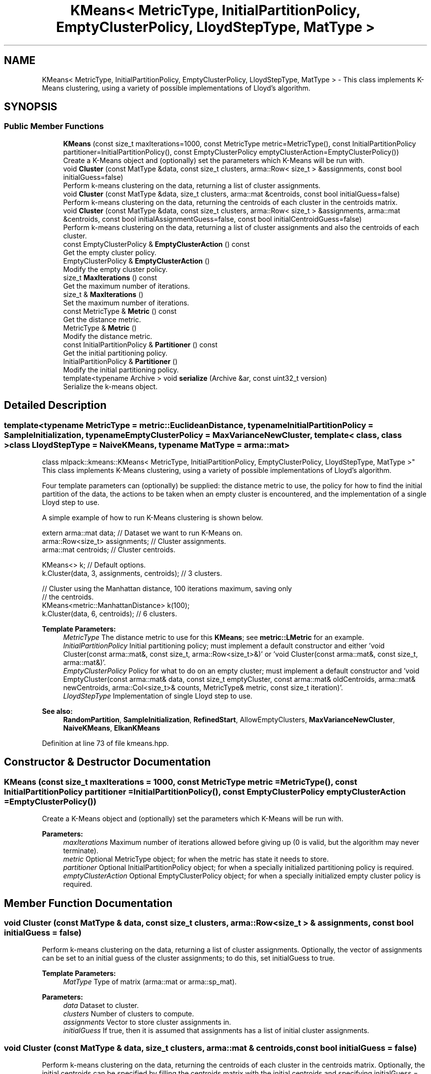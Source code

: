 .TH "KMeans< MetricType, InitialPartitionPolicy, EmptyClusterPolicy, LloydStepType, MatType >" 3 "Sun Aug 22 2021" "Version 3.4.2" "mlpack" \" -*- nroff -*-
.ad l
.nh
.SH NAME
KMeans< MetricType, InitialPartitionPolicy, EmptyClusterPolicy, LloydStepType, MatType > \- This class implements K-Means clustering, using a variety of possible implementations of Lloyd's algorithm\&.  

.SH SYNOPSIS
.br
.PP
.SS "Public Member Functions"

.in +1c
.ti -1c
.RI "\fBKMeans\fP (const size_t maxIterations=1000, const MetricType metric=MetricType(), const InitialPartitionPolicy partitioner=InitialPartitionPolicy(), const EmptyClusterPolicy emptyClusterAction=EmptyClusterPolicy())"
.br
.RI "Create a K-Means object and (optionally) set the parameters which K-Means will be run with\&. "
.ti -1c
.RI "void \fBCluster\fP (const MatType &data, const size_t clusters, arma::Row< size_t > &assignments, const bool initialGuess=false)"
.br
.RI "Perform k-means clustering on the data, returning a list of cluster assignments\&. "
.ti -1c
.RI "void \fBCluster\fP (const MatType &data, size_t clusters, arma::mat &centroids, const bool initialGuess=false)"
.br
.RI "Perform k-means clustering on the data, returning the centroids of each cluster in the centroids matrix\&. "
.ti -1c
.RI "void \fBCluster\fP (const MatType &data, const size_t clusters, arma::Row< size_t > &assignments, arma::mat &centroids, const bool initialAssignmentGuess=false, const bool initialCentroidGuess=false)"
.br
.RI "Perform k-means clustering on the data, returning a list of cluster assignments and also the centroids of each cluster\&. "
.ti -1c
.RI "const EmptyClusterPolicy & \fBEmptyClusterAction\fP () const"
.br
.RI "Get the empty cluster policy\&. "
.ti -1c
.RI "EmptyClusterPolicy & \fBEmptyClusterAction\fP ()"
.br
.RI "Modify the empty cluster policy\&. "
.ti -1c
.RI "size_t \fBMaxIterations\fP () const"
.br
.RI "Get the maximum number of iterations\&. "
.ti -1c
.RI "size_t & \fBMaxIterations\fP ()"
.br
.RI "Set the maximum number of iterations\&. "
.ti -1c
.RI "const MetricType & \fBMetric\fP () const"
.br
.RI "Get the distance metric\&. "
.ti -1c
.RI "MetricType & \fBMetric\fP ()"
.br
.RI "Modify the distance metric\&. "
.ti -1c
.RI "const InitialPartitionPolicy & \fBPartitioner\fP () const"
.br
.RI "Get the initial partitioning policy\&. "
.ti -1c
.RI "InitialPartitionPolicy & \fBPartitioner\fP ()"
.br
.RI "Modify the initial partitioning policy\&. "
.ti -1c
.RI "template<typename Archive > void \fBserialize\fP (Archive &ar, const uint32_t version)"
.br
.RI "Serialize the k-means object\&. "
.in -1c
.SH "Detailed Description"
.PP 

.SS "template<typename MetricType = metric::EuclideanDistance, typename InitialPartitionPolicy = SampleInitialization, typename EmptyClusterPolicy = MaxVarianceNewCluster, template< class, class > class LloydStepType = NaiveKMeans, typename MatType = arma::mat>
.br
class mlpack::kmeans::KMeans< MetricType, InitialPartitionPolicy, EmptyClusterPolicy, LloydStepType, MatType >"
This class implements K-Means clustering, using a variety of possible implementations of Lloyd's algorithm\&. 

Four template parameters can (optionally) be supplied: the distance metric to use, the policy for how to find the initial partition of the data, the actions to be taken when an empty cluster is encountered, and the implementation of a single Lloyd step to use\&.
.PP
A simple example of how to run K-Means clustering is shown below\&.
.PP
.PP
.nf
extern arma::mat data; // Dataset we want to run K-Means on\&.
arma::Row<size_t> assignments; // Cluster assignments\&.
arma::mat centroids; // Cluster centroids\&.

KMeans<> k; // Default options\&.
k\&.Cluster(data, 3, assignments, centroids); // 3 clusters\&.

// Cluster using the Manhattan distance, 100 iterations maximum, saving only
// the centroids\&.
KMeans<metric::ManhattanDistance> k(100);
k\&.Cluster(data, 6, centroids); // 6 clusters\&.
.fi
.PP
.PP
\fBTemplate Parameters:\fP
.RS 4
\fIMetricType\fP The distance metric to use for this \fBKMeans\fP; see \fBmetric::LMetric\fP for an example\&. 
.br
\fIInitialPartitionPolicy\fP Initial partitioning policy; must implement a default constructor and either 'void Cluster(const arma::mat&, const size_t, arma::Row<size_t>&)' or 'void Cluster(const arma::mat&, const size_t, arma::mat&)'\&. 
.br
\fIEmptyClusterPolicy\fP Policy for what to do on an empty cluster; must implement a default constructor and 'void EmptyCluster(const arma::mat& data, const size_t emptyCluster, const arma::mat& oldCentroids, arma::mat& newCentroids, arma::Col<size_t>& counts, MetricType& metric, const size_t iteration)'\&. 
.br
\fILloydStepType\fP Implementation of single Lloyd step to use\&.
.RE
.PP
\fBSee also:\fP
.RS 4
\fBRandomPartition\fP, \fBSampleInitialization\fP, \fBRefinedStart\fP, AllowEmptyClusters, \fBMaxVarianceNewCluster\fP, \fBNaiveKMeans\fP, \fBElkanKMeans\fP 
.RE
.PP

.PP
Definition at line 73 of file kmeans\&.hpp\&.
.SH "Constructor & Destructor Documentation"
.PP 
.SS "\fBKMeans\fP (const size_t maxIterations = \fC1000\fP, const MetricType metric = \fCMetricType()\fP, const InitialPartitionPolicy partitioner = \fCInitialPartitionPolicy()\fP, const EmptyClusterPolicy emptyClusterAction = \fCEmptyClusterPolicy()\fP)"

.PP
Create a K-Means object and (optionally) set the parameters which K-Means will be run with\&. 
.PP
\fBParameters:\fP
.RS 4
\fImaxIterations\fP Maximum number of iterations allowed before giving up (0 is valid, but the algorithm may never terminate)\&. 
.br
\fImetric\fP Optional MetricType object; for when the metric has state it needs to store\&. 
.br
\fIpartitioner\fP Optional InitialPartitionPolicy object; for when a specially initialized partitioning policy is required\&. 
.br
\fIemptyClusterAction\fP Optional EmptyClusterPolicy object; for when a specially initialized empty cluster policy is required\&. 
.RE
.PP

.SH "Member Function Documentation"
.PP 
.SS "void Cluster (const MatType & data, const size_t clusters, arma::Row< size_t > & assignments, const bool initialGuess = \fCfalse\fP)"

.PP
Perform k-means clustering on the data, returning a list of cluster assignments\&. Optionally, the vector of assignments can be set to an initial guess of the cluster assignments; to do this, set initialGuess to true\&.
.PP
\fBTemplate Parameters:\fP
.RS 4
\fIMatType\fP Type of matrix (arma::mat or arma::sp_mat)\&. 
.RE
.PP
\fBParameters:\fP
.RS 4
\fIdata\fP Dataset to cluster\&. 
.br
\fIclusters\fP Number of clusters to compute\&. 
.br
\fIassignments\fP Vector to store cluster assignments in\&. 
.br
\fIinitialGuess\fP If true, then it is assumed that assignments has a list of initial cluster assignments\&. 
.RE
.PP

.SS "void Cluster (const MatType & data, size_t clusters, arma::mat & centroids, const bool initialGuess = \fCfalse\fP)"

.PP
Perform k-means clustering on the data, returning the centroids of each cluster in the centroids matrix\&. Optionally, the initial centroids can be specified by filling the centroids matrix with the initial centroids and specifying initialGuess = true\&.
.PP
\fBTemplate Parameters:\fP
.RS 4
\fIMatType\fP Type of matrix (arma::mat or arma::sp_mat)\&. 
.RE
.PP
\fBParameters:\fP
.RS 4
\fIdata\fP Dataset to cluster\&. 
.br
\fIclusters\fP Number of clusters to compute\&. 
.br
\fIcentroids\fP Matrix in which centroids are stored\&. 
.br
\fIinitialGuess\fP If true, then it is assumed that centroids contains the initial cluster centroids\&. 
.RE
.PP

.SS "void Cluster (const MatType & data, const size_t clusters, arma::Row< size_t > & assignments, arma::mat & centroids, const bool initialAssignmentGuess = \fCfalse\fP, const bool initialCentroidGuess = \fCfalse\fP)"

.PP
Perform k-means clustering on the data, returning a list of cluster assignments and also the centroids of each cluster\&. Optionally, the vector of assignments can be set to an initial guess of the cluster assignments; to do this, set initialAssignmentGuess to true\&. Another way to set initial cluster guesses is to fill the centroids matrix with the centroid guesses, and then set initialCentroidGuess to true\&. initialAssignmentGuess supersedes initialCentroidGuess, so if both are set to true, the assignments vector is used\&.
.PP
\fBTemplate Parameters:\fP
.RS 4
\fIMatType\fP Type of matrix (arma::mat or arma::sp_mat)\&. 
.RE
.PP
\fBParameters:\fP
.RS 4
\fIdata\fP Dataset to cluster\&. 
.br
\fIclusters\fP Number of clusters to compute\&. 
.br
\fIassignments\fP Vector to store cluster assignments in\&. 
.br
\fIcentroids\fP Matrix in which centroids are stored\&. 
.br
\fIinitialAssignmentGuess\fP If true, then it is assumed that assignments has a list of initial cluster assignments\&. 
.br
\fIinitialCentroidGuess\fP If true, then it is assumed that centroids contains the initial centroids of each cluster\&. 
.RE
.PP

.SS "const EmptyClusterPolicy& EmptyClusterAction () const\fC [inline]\fP"

.PP
Get the empty cluster policy\&. 
.PP
Definition at line 174 of file kmeans\&.hpp\&.
.SS "EmptyClusterPolicy& EmptyClusterAction ()\fC [inline]\fP"

.PP
Modify the empty cluster policy\&. 
.PP
Definition at line 177 of file kmeans\&.hpp\&.
.PP
References KMeans< MetricType, InitialPartitionPolicy, EmptyClusterPolicy, LloydStepType, MatType >::serialize()\&.
.SS "size_t MaxIterations () const\fC [inline]\fP"

.PP
Get the maximum number of iterations\&. 
.PP
Definition at line 159 of file kmeans\&.hpp\&.
.SS "size_t& MaxIterations ()\fC [inline]\fP"

.PP
Set the maximum number of iterations\&. 
.PP
Definition at line 161 of file kmeans\&.hpp\&.
.SS "const MetricType& Metric () const\fC [inline]\fP"

.PP
Get the distance metric\&. 
.PP
Definition at line 164 of file kmeans\&.hpp\&.
.SS "MetricType& Metric ()\fC [inline]\fP"

.PP
Modify the distance metric\&. 
.PP
Definition at line 166 of file kmeans\&.hpp\&.
.SS "const InitialPartitionPolicy& Partitioner () const\fC [inline]\fP"

.PP
Get the initial partitioning policy\&. 
.PP
Definition at line 169 of file kmeans\&.hpp\&.
.SS "InitialPartitionPolicy& Partitioner ()\fC [inline]\fP"

.PP
Modify the initial partitioning policy\&. 
.PP
Definition at line 171 of file kmeans\&.hpp\&.
.SS "void serialize (Archive & ar, const uint32_t version)"

.PP
Serialize the k-means object\&. 
.PP
Referenced by KMeans< MetricType, InitialPartitionPolicy, EmptyClusterPolicy, LloydStepType, MatType >::EmptyClusterAction()\&.

.SH "Author"
.PP 
Generated automatically by Doxygen for mlpack from the source code\&.
